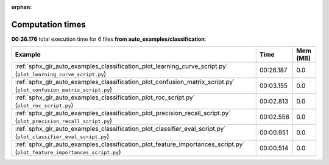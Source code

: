
:orphan:

.. _sphx_glr_auto_examples_classification_sg_execution_times:


Computation times
=================
**00:36.176** total execution time for 6 files **from auto_examples/classification**:

.. container::

  .. raw:: html

    <style scoped>
    <link href="https://cdnjs.cloudflare.com/ajax/libs/twitter-bootstrap/5.3.0/css/bootstrap.min.css" rel="stylesheet" />
    <link href="https://cdn.datatables.net/1.13.6/css/dataTables.bootstrap5.min.css" rel="stylesheet" />
    </style>
    <script src="https://code.jquery.com/jquery-3.7.0.js"></script>
    <script src="https://cdn.datatables.net/1.13.6/js/jquery.dataTables.min.js"></script>
    <script src="https://cdn.datatables.net/1.13.6/js/dataTables.bootstrap5.min.js"></script>
    <script type="text/javascript" class="init">
    $(document).ready( function () {
        $('table.sg-datatable').DataTable({order: [[1, 'desc']]});
    } );
    </script>

  .. list-table::
   :header-rows: 1
   :class: table table-striped sg-datatable

   * - Example
     - Time
     - Mem (MB)
   * - :ref:`sphx_glr_auto_examples_classification_plot_learning_curve_script.py` (``plot_learning_curve_script.py``)
     - 00:26.187
     - 0.0
   * - :ref:`sphx_glr_auto_examples_classification_plot_confusion_matrix_script.py` (``plot_confusion_matrix_script.py``)
     - 00:03.155
     - 0.0
   * - :ref:`sphx_glr_auto_examples_classification_plot_roc_script.py` (``plot_roc_script.py``)
     - 00:02.813
     - 0.0
   * - :ref:`sphx_glr_auto_examples_classification_plot_precision_recall_script.py` (``plot_precision_recall_script.py``)
     - 00:02.556
     - 0.0
   * - :ref:`sphx_glr_auto_examples_classification_plot_classifier_eval_script.py` (``plot_classifier_eval_script.py``)
     - 00:00.951
     - 0.0
   * - :ref:`sphx_glr_auto_examples_classification_plot_feature_importances_script.py` (``plot_feature_importances_script.py``)
     - 00:00.514
     - 0.0
